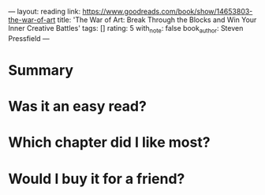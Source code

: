 ---
layout: reading
link: https://www.goodreads.com/book/show/14653803-the-war-of-art
title: 'The War of Art: Break Through the Blocks and Win Your Inner Creative Battles'
tags: []
rating: 5
with_note: false
book_author: Steven Pressfield
---

* Summary
* Was it an easy read?
* Which chapter did I like most?
* Would I buy it for a friend?

